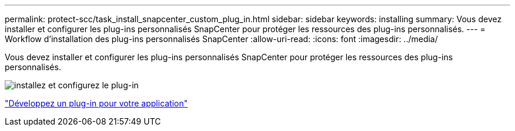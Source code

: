 ---
permalink: protect-scc/task_install_snapcenter_custom_plug_in.html 
sidebar: sidebar 
keywords: installing 
summary: Vous devez installer et configurer les plug-ins personnalisés SnapCenter pour protéger les ressources des plug-ins personnalisés. 
---
= Workflow d'installation des plug-ins personnalisés SnapCenter
:allow-uri-read: 
:icons: font
:imagesdir: ../media/


[role="lead"]
Vous devez installer et configurer les plug-ins personnalisés SnapCenter pour protéger les ressources des plug-ins personnalisés.

image::../media/scc_install_configure_workflow.gif[installez et configurez le plug-in]

link:concept_develop_a_plug_in_for_your_application.html["Développez un plug-in pour votre application"]
